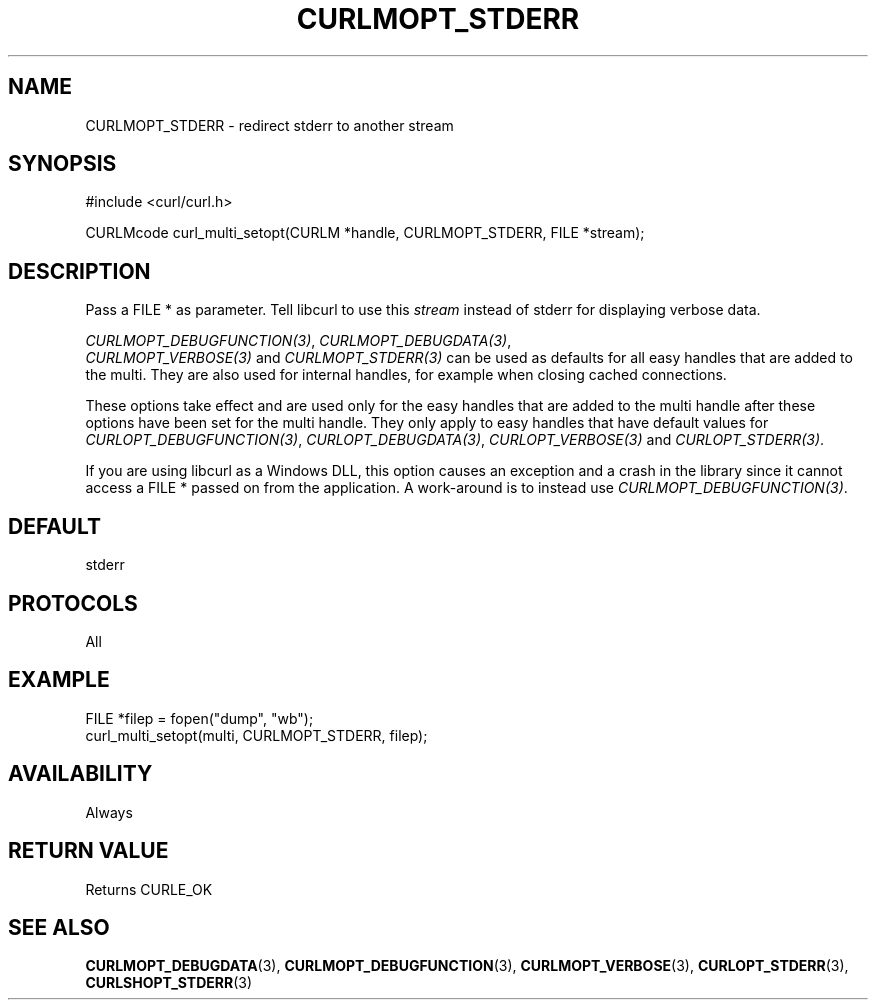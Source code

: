 .\" **************************************************************************
.\" *                                  _   _ ____  _
.\" *  Project                     ___| | | |  _ \| |
.\" *                             / __| | | | |_) | |
.\" *                            | (__| |_| |  _ <| |___
.\" *                             \___|\___/|_| \_\_____|
.\" *
.\" * Copyright (C) Daniel Stenberg, <daniel@haxx.se>, et al.
.\" *
.\" * This software is licensed as described in the file COPYING, which
.\" * you should have received as part of this distribution. The terms
.\" * are also available at https://curl.se/docs/copyright.html.
.\" *
.\" * You may opt to use, copy, modify, merge, publish, distribute and/or sell
.\" * copies of the Software, and permit persons to whom the Software is
.\" * furnished to do so, under the terms of the COPYING file.
.\" *
.\" * This software is distributed on an "AS IS" basis, WITHOUT WARRANTY OF ANY
.\" * KIND, either express or implied.
.\" *
.\" * SPDX-License-Identifier: curl
.\" *
.\" **************************************************************************
.\"
.TH CURLMOPT_STDERR 3 "17 Oct 2023" libcurl libcurl
.SH NAME
CURLMOPT_STDERR \- redirect stderr to another stream
.SH SYNOPSIS
.nf
#include <curl/curl.h>

CURLMcode curl_multi_setopt(CURLM *handle, CURLMOPT_STDERR, FILE *stream);
.fi
.SH DESCRIPTION
Pass a FILE * as parameter. Tell libcurl to use this \fIstream\fP instead of
stderr for displaying verbose data.

\fICURLMOPT_DEBUGFUNCTION(3)\fP, \fICURLMOPT_DEBUGDATA(3)\fP,
 \fICURLMOPT_VERBOSE(3)\fP and \fICURLMOPT_STDERR(3)\fP can be used
as defaults for all easy handles that are added to the multi. They are also
used for internal handles, for example when closing cached connections.

These options take effect and are used only for the easy handles that are
added to the multi handle after these options have been set for the multi
handle. They only apply to easy handles that have default values
for \fICURLOPT_DEBUGFUNCTION(3)\fP, \fICURLOPT_DEBUGDATA(3)\fP,
\fICURLOPT_VERBOSE(3)\fP and \fICURLOPT_STDERR(3)\fP.

If you are using libcurl as a Windows DLL, this option causes an exception and
a crash in the library since it cannot access a FILE * passed on from the
application. A work-around is to instead use \fICURLMOPT_DEBUGFUNCTION(3)\fP.
.SH DEFAULT
stderr
.SH PROTOCOLS
All
.SH EXAMPLE
.nf
FILE *filep = fopen("dump", "wb");
curl_multi_setopt(multi, CURLMOPT_STDERR, filep);
.fi
.SH AVAILABILITY
Always
.SH RETURN VALUE
Returns CURLE_OK
.SH "SEE ALSO"
.BR CURLMOPT_DEBUGDATA (3),
.BR CURLMOPT_DEBUGFUNCTION (3),
.BR CURLMOPT_VERBOSE (3),
.BR CURLOPT_STDERR (3),
.BR CURLSHOPT_STDERR (3)
